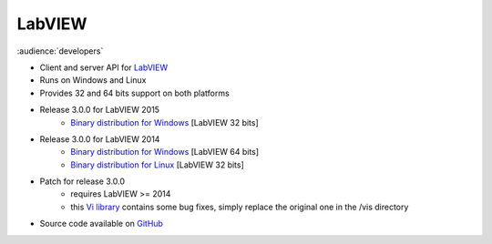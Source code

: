 LabVIEW
=======

:audience:`developers`

* Client and server API for `LabVIEW <http://www.ni.com/de-de/shop/labview.html>`_
* Runs on Windows and Linux
* Provides 32 and 64 bits support on both platforms
* Release 3.0.0 for LabVIEW 2015
    * `Binary distribution for Windows <https://sourceforge.net/projects/tango-cs/files/bindings/tango-binding-3.0.0-for-labview-2015-windows-x86.zip/download>`_ [LabVIEW 32 bits]
* Release 3.0.0 for LabVIEW 2014
    * `Binary distribution for Windows <https://sourceforge.net/projects/tango-cs/files/bindings/tango-binding-3.0.0-for-labview-2014-windows-x64.zip/download>`_ [LabVIEW 64 bits]
    * `Binary distribution for Linux <https://sourceforge.net/projects/tango-cs/files/bindings/tango-binding-3.0.0-for-labview-2014-linux-x86.tgz/download>`_ [LabVIEW 32 bits]
* Patch for release 3.0.0
    * requires LabVIEW >= 2014
    * this `Vi library <https://sourceforge.net/projects/tango-cs/files/bindings/tango_vi.llb/download>`_ contains some bug fixes, simply replace the original one in the /vis directory
* Source code available on `GitHub <https://github.com/tango-controls/labview-binding>`_